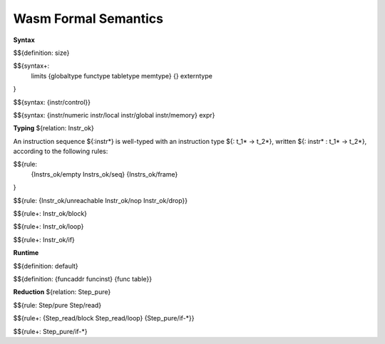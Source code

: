Wasm Formal Semantics
=====================

**Syntax**

$${definition: size}

$${syntax+:
  limits
  {globaltype
  functype
  tabletype
  memtype}
  {}
  externtype
}

$${syntax: {instr/control}}

$${syntax: {instr/numeric instr/local instr/global instr/memory} expr}



**Typing** ${relation: Instr_ok}

An instruction sequence ${:instr*} is well-typed with an instruction type ${: t_1* -> t_2*}, written ${: instr* : t_1* -> t_2*}, according to the following rules:

$${rule:
  {Instrs_ok/empty Instrs_ok/seq}
  {Instrs_ok/frame}
}


$${rule: {Instr_ok/unreachable Instr_ok/nop Instr_ok/drop}}

$${rule+: Instr_ok/block}

$${rule+: Instr_ok/loop}

$${rule+: Instr_ok/if}


**Runtime**

$${definition: default}

$${definition: {funcaddr funcinst} {func table}}


**Reduction** ${relation: Step_pure}

$${rule: Step/pure Step/read}

$${rule+: {Step_read/block Step_read/loop} {Step_pure/if-*}}

$${rule+: Step_pure/if-*}
